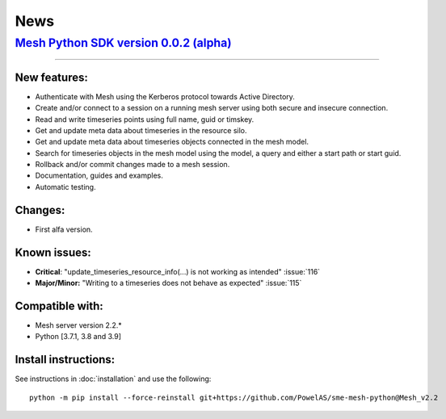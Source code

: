 News
--------


`Mesh Python SDK version 0.0.2 (alpha) <https://github.com/PowelAS/sme-mesh-python/releases/tag/Mesh_v2.2>`_
*************************************************************************************************************************

------------

New features:
~~~~~~~~~~~~~~~~~~

- Authenticate with Mesh using the Kerberos protocol towards Active Directory.
- Create and/or connect to a session on a running mesh server using both secure and insecure connection.
- Read and write timeseries points using full name, guid or timskey.
- Get and update meta data about timeseries in the resource silo.
- Get and update meta data about timeseries objects connected in the mesh model.
- Search for timeseries objects in the mesh model using the model, a query and either a start path or start guid.
- Rollback and/or commit changes made to a mesh session.
- Documentation, guides and examples.
- Automatic testing.

Changes:
~~~~~~~~~~~~~~~~~~

- First alfa version.

Known issues:
~~~~~~~~~~~~~~~~~~

- **Critical**: "update_timeseries_resource_info(...) is not working as intended" :issue:`116`
- **Major/Minor:** "Writing to a timeseries does not behave as expected" :issue:`115`

Compatible with:
~~~~~~~~~~~~~~~~~~

- Mesh server version 2.2.*
- Python [3.7.1, 3.8 and 3.9]


Install instructions:
~~~~~~~~~~~~~~~~~~~~~~~~~~~~~~~~~~~~

See instructions in :doc:`installation` and use the following:

::

    python -m pip install --force-reinstall git+https://github.com/PowelAS/sme-mesh-python@Mesh_v2.2

